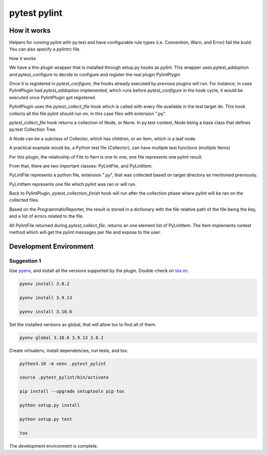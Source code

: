 pytest pylint
-------------

How it works
============
Helpers for running pylint with py.test and have configurable rule
types (i.e. Convention, Warn, and Error) fail the
build. You can also specify a pylintrc file.

How it works

We have a thin plugin wrapper that is installed through setup.py hooks as `pylint`.
This wrapper uses pytest_addoption and pytest_configure to decide to configure and
register the real plugin PylintPlygin

Once it is registered in `pytest_configure`, the hooks already executed
by previous plugins will run. For instance, in case PylintPlugin had
`pytest_addoption` implemented, which runs before `pytest_configure`
in the hook cycle, it would be executed once PylintPlugin got registered.

PylintPlugin uses the `pytest_collect_file` hook which is called with every
file available in the test target dir. This hook collects all the file
pylint should run on, in this case files with extension ".py".

`pytest_collect_file` hook returns a collection of Node, or None. In
py.test context, Node being a base class that defines py.test Collection
Tree.

A Node can be a subclass of Collector, which has children, or an Item, which
is a leaf node.

A practical example would be, a Python test file (Collector), can have multiple
test functions (multiple Items)

For this plugin, the relatioship of File to Item is one to one, one
file represents one pylint result.

From that, there are two important classes: PyLintFile, and PyLintItem.

PyLintFile represents a python file, extension ".py", that was
collected based on target directory as mentioned previously.

PyLintItem represents one file which pylint was ran or will run.

Back to PylintPlugin, `pytest_collection_finish` hook will run after the
collection phase where pylint will be ran on the collected files.

Based on the ProgrammaticReporter, the result is stored in a dictionary
with the file relative path of the file being the key, and a list of
errors related to the file.

All PylintFile returned during `pytest_collect_file`, returns an one
element list of PyLintItem. The Item implements runtest method which will
get the pylint messages per file and expose to the user.

Development Environment
=======================

Suggestion 1
~~~~~~~~~~~~
Use `pyenv <https://github.com/pyenv/pyenv>`_, and install all the versions supported by the plugin.
Double-check on `tox.ini <https://github.com/carsongee/pytest-pylint//lob/master/DEVELOPMENT.rst>`_.

.. code-block:: shell

    pyenv install 3.8.2

    pyenv install 3.9.13

    pyenv install 3.10.6
    

Set the installed versions as global, that will allow tox to find all of them.

.. code-block:: shell

    pyenv global 3.10.6 3.9.13 3.8.2

Create virtualenv, install dependencies, run tests, and tox:

.. code-block:: shell

    python3.10 -m venv .pytest_pylint

    source .pytest_pylint/bin/activate

    pip install --upgrade setuptools pip tox

    python setup.py install

    python setup.py test

    tox

The development environment is complete.
